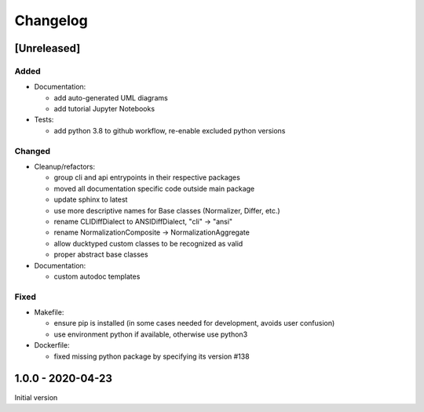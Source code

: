 Changelog
=========

[Unreleased]
------------

Added
^^^^^


* 
  Documentation:


  * add auto-generated UML diagrams
  * add tutorial Jupyter Notebooks

* 
  Tests:


  * add python 3.8 to github workflow, re-enable excluded python versions

Changed
^^^^^^^


* 
  Cleanup/refactors:


  * group cli and api entrypoints in their respective packages
  * moved all documentation specific code outside main package
  * update sphinx to latest
  * use more descriptive names for Base classes (Normalizer, Differ, etc.)
  * rename CLIDiffDialect to ANSIDiffDialect, "cli" -> "ansi"
  * rename NormalizationComposite -> NormalizationAggregate
  * allow ducktyped custom classes to be recognized as valid
  * proper abstract base classes

* 
  Documentation:


  * custom autodoc templates

Fixed
^^^^^


* 
  Makefile: 


  * ensure pip is installed (in some cases needed for development, avoids user confusion)
  * use environment python if available, otherwise use python3

* 
  Dockerfile:


  * fixed missing python package by specifying its version #138

1.0.0 - 2020-04-23
------------------

Initial version
